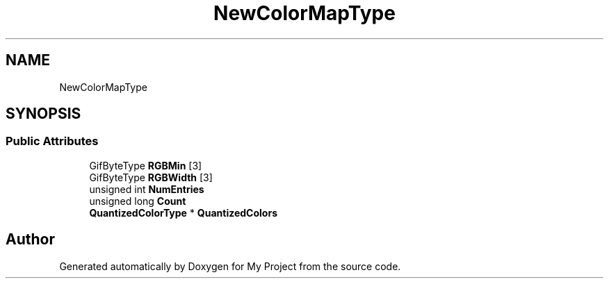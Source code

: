 .TH "NewColorMapType" 3 "Wed Feb 1 2023" "Version Version 0.0" "My Project" \" -*- nroff -*-
.ad l
.nh
.SH NAME
NewColorMapType
.SH SYNOPSIS
.br
.PP
.SS "Public Attributes"

.in +1c
.ti -1c
.RI "GifByteType \fBRGBMin\fP [3]"
.br
.ti -1c
.RI "GifByteType \fBRGBWidth\fP [3]"
.br
.ti -1c
.RI "unsigned int \fBNumEntries\fP"
.br
.ti -1c
.RI "unsigned long \fBCount\fP"
.br
.ti -1c
.RI "\fBQuantizedColorType\fP * \fBQuantizedColors\fP"
.br
.in -1c

.SH "Author"
.PP 
Generated automatically by Doxygen for My Project from the source code\&.

